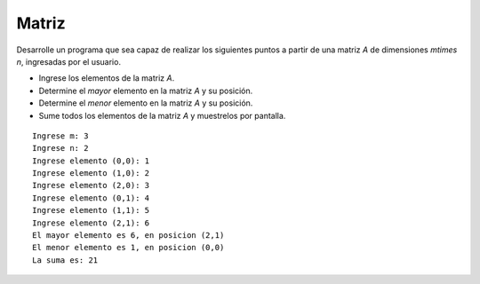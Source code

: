Matriz
------

Desarrolle un programa
que sea capaz de realizar
los siguientes puntos
a partir de una matriz `A`
de dimensiones `m\times n`,
ingresadas por el usuario.

* Ingrese los elementos de la matriz `A`.
* Determine el *mayor* elemento en la matriz `A`
  y su posición.
* Determine el *menor* elemento en la matriz `A`
  y su posición.
* Sume todos los elementos de la matriz `A`
  y muestrelos por pantalla.

::

	Ingrese m: 3
	Ingrese n: 2
	Ingrese elemento (0,0): 1
	Ingrese elemento (1,0): 2
	Ingrese elemento (2,0): 3
	Ingrese elemento (0,1): 4
	Ingrese elemento (1,1): 5
	Ingrese elemento (2,1): 6
	El mayor elemento es 6, en posicion (2,1)
	El menor elemento es 1, en posicion (0,0)
	La suma es: 21
	
	
